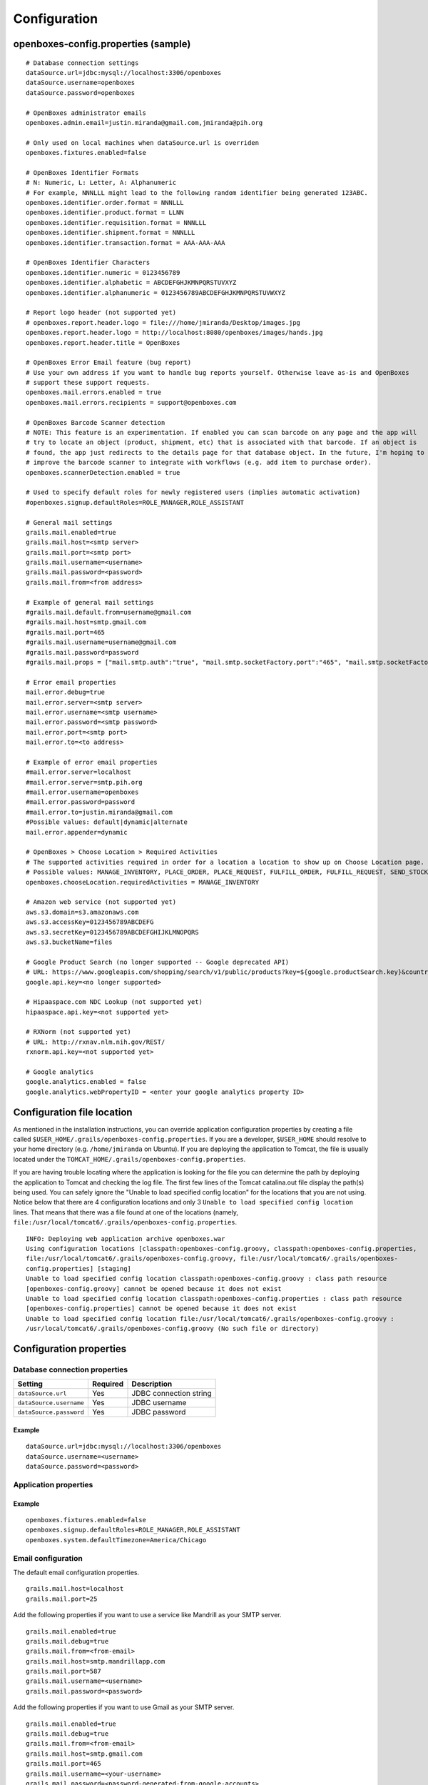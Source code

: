 Configuration
=============

openboxes-config.properties (sample)
------------------------------------

::

    # Database connection settings
    dataSource.url=jdbc:mysql://localhost:3306/openboxes
    dataSource.username=openboxes
    dataSource.password=openboxes

    # OpenBoxes administrator emails
    openboxes.admin.email=justin.miranda@gmail.com,jmiranda@pih.org
     
    # Only used on local machines when dataSource.url is overriden
    openboxes.fixtures.enabled=false
     
    # OpenBoxes Identifier Formats 
    # N: Numeric, L: Letter, A: Alphanumeric
    # For example, NNNLLL might lead to the following random identifier being generated 123ABC.
    openboxes.identifier.order.format = NNNLLL
    openboxes.identifier.product.format = LLNN
    openboxes.identifier.requisition.format = NNNLLL
    openboxes.identifier.shipment.format = NNNLLL
    openboxes.identifier.transaction.format = AAA-AAA-AAA
     
    # OpenBoxes Identifier Characters
    openboxes.identifier.numeric = 0123456789
    openboxes.identifier.alphabetic = ABCDEFGHJKMNPQRSTUVXYZ
    openboxes.identifier.alphanumeric = 0123456789ABCDEFGHJKMNPQRSTUVWXYZ
     
    # Report logo header (not supported yet)
    # openboxes.report.header.logo = file:///home/jmiranda/Desktop/images.jpg
    openboxes.report.header.logo = http://localhost:8080/openboxes/images/hands.jpg
    openboxes.report.header.title = OpenBoxes
     
    # OpenBoxes Error Email feature (bug report)
    # Use your own address if you want to handle bug reports yourself. Otherwise leave as-is and OpenBoxes
    # support these support requests.
    openboxes.mail.errors.enabled = true
    openboxes.mail.errors.recipients = support@openboxes.com

    # OpenBoxes Barcode Scanner detection 
    # NOTE: This feature is an experimentation. If enabled you can scan barcode on any page and the app will 
    # try to locate an object (product, shipment, etc) that is associated with that barcode. If an object is 
    # found, the app just redirects to the details page for that database object. In the future, I'm hoping to 
    # improve the barcode scanner to integrate with workflows (e.g. add item to purchase order). 
    openboxes.scannerDetection.enabled = true
     
    # Used to specify default roles for newly registered users (implies automatic activation)
    #openboxes.signup.defaultRoles=ROLE_MANAGER,ROLE_ASSISTANT
      
    # General mail settings
    grails.mail.enabled=true
    grails.mail.host=<smtp server>
    grails.mail.port=<smtp port>
    grails.mail.username=<username>
    grails.mail.password=<password>
    grails.mail.from=<from address>
     
    # Example of general mail settings 
    #grails.mail.default.from=username@gmail.com
    #grails.mail.host=smtp.gmail.com
    #grails.mail.port=465
    #grails.mail.username=username@gmail.com
    #grails.mail.password=password
    #grails.mail.props = ["mail.smtp.auth":"true", "mail.smtp.socketFactory.port":"465", "mail.smtp.socketFactory.class":"javax.net.ssl.SSLSocketFactory", "mail.smtp.socketFactory.fallback":"false"]

    # Error email properties
    mail.error.debug=true
    mail.error.server=<smtp server>
    mail.error.username=<smtp username>
    mail.error.password=<smtp password>
    mail.error.port=<smtp port>
    mail.error.to=<to address>

    # Example of error email properties 
    #mail.error.server=localhost
    #mail.error.server=smtp.pih.org
    #mail.error.username=openboxes
    #mail.error.password=password
    #mail.error.to=justin.miranda@gmail.com
    #Possible values: default|dynamic|alternate
    mail.error.appender=dynamic

    # OpenBoxes > Choose Location > Required Activities
    # The supported activities required in order for a location a location to show up on Choose Location page.
    # Possible values: MANAGE_INVENTORY, PLACE_ORDER, PLACE_REQUEST, FULFILL_ORDER, FULFILL_REQUEST, SEND_STOCK, RECEIVE_STOCK, EXTERNAL
    openboxes.chooseLocation.requiredActivities = MANAGE_INVENTORY

    # Amazon web service (not supported yet)
    aws.s3.domain=s3.amazonaws.com
    aws.s3.accessKey=0123456789ABCDEFG
    aws.s3.secretKey=0123456789ABCDEFGHIJKLMNOPQRS
    aws.s3.bucketName=files

    # Google Product Search (no longer supported -- Google deprecated API)
    # URL: https://www.googleapis.com/shopping/search/v1/public/products?key=${google.productSearch.key}&country=US&q=${q}&alt=scp&crowdBy=brand:1
    google.api.key=<no longer supported>

    # Hipaaspace.com NDC Lookup (not supported yet)
    hipaaspace.api.key=<not supported yet>

    # RXNorm (not supported yet)
    # URL: http://rxnav.nlm.nih.gov/REST/
    rxnorm.api.key=<not supported yet>

    # Google analytics
    google.analytics.enabled = false 
    google.analytics.webPropertyID = <enter your google analytics property ID>

Configuration file location
---------------------------

As mentioned in the installation instructions, you can override
application configuration properties by creating a file called
``$USER_HOME/.grails/openboxes-config.properties``. If you are a
developer, ``$USER_HOME`` should resolve to your home directory (e.g.
``/home/jmiranda`` on Ubuntu). If you are deploying the application to
Tomcat, the file is usually located under the
``TOMCAT_HOME/.grails/openboxes-config.properties``.

If you are having trouble locating where the application is looking for
the file you can determine the path by deploying the application to
Tomcat and checking the log file. The first few lines of the Tomcat
catalina.out file display the path(s) being used. You can safely ignore
the "Unable to load specified config location" for the locations that
you are not using. Notice below that there are 4 configuration locations
and only 3 ``Unable to load specified config location`` lines. That
means that there was a file found at one of the locations (namely,
``file:/usr/local/tomcat6/.grails/openboxes-config.properties``.

::

    INFO: Deploying web application archive openboxes.war
    Using configuration locations [classpath:openboxes-config.groovy, classpath:openboxes-config.properties, 
    file:/usr/local/tomcat6/.grails/openboxes-config.groovy, file:/usr/local/tomcat6/.grails/openboxes-
    config.properties] [staging]
    Unable to load specified config location classpath:openboxes-config.groovy : class path resource 
    [openboxes-config.groovy] cannot be opened because it does not exist
    Unable to load specified config location classpath:openboxes-config.properties : class path resource 
    [openboxes-config.properties] cannot be opened because it does not exist
    Unable to load specified config location file:/usr/local/tomcat6/.grails/openboxes-config.groovy : 
    /usr/local/tomcat6/.grails/openboxes-config.groovy (No such file or directory)

Configuration properties
------------------------

Database connection properties
~~~~~~~~~~~~~~~~~~~~~~~~~~~~~~

+---------------------------+------------+--------------------------+
| Setting                   | Required   | Description              |
+===========================+============+==========================+
| ``dataSource.url``        | Yes        | JDBC connection string   |
+---------------------------+------------+--------------------------+
| ``dataSource.username``   | Yes        | JDBC username            |
+---------------------------+------------+--------------------------+
| ``dataSource.password``   | Yes        | JDBC password            |
+---------------------------+------------+--------------------------+

Example
^^^^^^^

::

    dataSource.url=jdbc:mysql://localhost:3306/openboxes
    dataSource.username=<username>
    dataSource.password=<password>

Application properties
~~~~~~~~~~~~~~~~~~~~~~

+-------+-------+-------+-------+
| Setti | Requi | Descr |
| ng    | red   | iptio |
|       |       | n     |
+=======+=======+=======+=======+
| openb | No    | Used  |
| oxes. |       | to    |
| signu |       | speci |
| p.def |       | fy    |
| aultR |       | defau |
| oles  |       | lt    |
|       |       | roles |
|       |       | assig |
|       |       | ned   |
|       |       | to    |
|       |       | newly |
|       |       | regis |
|       |       | tered |
|       |       | users |
|       |       | (impl |
|       |       | ies   |
|       |       | autom |
|       |       | atic  |
|       |       | activ |
|       |       | ation |
|       |       | ).    |
|       |       | Shoul |
|       |       | d     |
|       |       | only  |
|       |       | be    |
|       |       | used  |
|       |       | in    |
|       |       | cases |
|       |       | where |
|       |       | you   |
|       |       | eithe |
|       |       | r     |
|       |       | trust |
|       |       | your  |
|       |       | regis |
|       |       | tered |
|       |       | users |
|       |       | (e.g. |
|       |       | app   |
|       |       | is    |
|       |       | runni |
|       |       | ng    |
|       |       | on    |
|       |       | LAN)  |
|       |       | or    |
|       |       | you   |
|       |       | don't |
|       |       | care  |
|       |       | what  |
|       |       | users |
|       |       | are   |
|       |       | allow |
|       |       | ed    |
|       |       | to do |
|       |       | (e.g. |
|       |       | demo  |
|       |       | serve |
|       |       | r).   |
+-------+-------+-------+-------+
| openb | No    | Not   |
| oxes. |       | curre |
| syste |       | ntly  |
| m.def |       | suppo |
| aultT |       | rted. |
| imezo |       |       |
| ne    |       |       |
+-------+-------+-------+-------+
| openb | No    | Only  |
| oxes. |       | used  |
| fixtu |       | on    |
| res.e |       | local |
| nable |       | machi |
| d     |       | nes   |
|       |       | when  |
|       |       | dataS |
|       |       | ource |
|       |       | .url  |
|       |       | is    |
|       |       | overr |
|       |       | iden. |
|       |       | When  |
|       |       | set   |
|       |       | to    |
|       |       | true  |
|       |       | this  |
|       |       | will  |
|       |       | trigg |
|       |       | er    |
|       |       | the   |
|       |       | creat |
|       |       | ion   |
|       |       | of    |
|       |       | data  |
|       |       | fixtu |
|       |       | res   |
|       |       | used  |
|       |       | for   |
|       |       | testi |
|       |       | ng.   |
+-------+-------+-------+-------+

Example
^^^^^^^

::

    openboxes.fixtures.enabled=false
    openboxes.signup.defaultRoles=ROLE_MANAGER,ROLE_ASSISTANT
    openboxes.system.defaultTimezone=America/Chicago

Email configuration
~~~~~~~~~~~~~~~~~~~

The default email configuration properties.

::

    grails.mail.host=localhost
    grails.mail.port=25

Add the following properties if you want to use a service like Mandrill
as your SMTP server.

::

    grails.mail.enabled=true
    grails.mail.debug=true
    grails.mail.from=<from-email>
    grails.mail.host=smtp.mandrillapp.com
    grails.mail.port=587
    grails.mail.username=<username>
    grails.mail.password=<password>

Add the following properties if you want to use Gmail as your SMTP
server.

::

    grails.mail.enabled=true
    grails.mail.debug=true
    grails.mail.from=<from-email>
    grails.mail.host=smtp.gmail.com
    grails.mail.port=465
    grails.mail.username=<your-username>
    grails.mail.password=<password-generated-from-google-accounts>
    grails.mail.props = ["mail.smtp.auth":"true", "mail.smtp.socketFactory.port":"465", "mail.smtp.socketFactory.class":"javax.net.ssl.SSLSocketFactory", "mail.smtp.socketFactory.fallback":"false"]

NOTE: I have not been able to able to get the Gmail configuration to
work, but I'm sure someone with more time and intelligence will have no
trouble figuring it out.

Identifier Formats
~~~~~~~~~~~~~~~~~~

You can configure all of the identifiers according to your
specifications (N = Numeric, L = Letter, A = Alphanumeric). The default
configuration looks like the following, but feel free to configure
identifiers however you'd like. Once the format has been choosen, values
for these identifiers are randomly generated when an item is created.
There's also a Quartz process that runs in the background that generates
a unique identifier for any object that does not currently have one.

::

    openboxes.identifier.order.format = NNNLLL
    openboxes.identifier.product.format = LLNN
    openboxes.identifier.requisition.format = NNNLLL
    openboxes.identifier.shipment.format = NNNLLL
    openboxes.identifier.transaction.format = AAA-AAA-AAA
